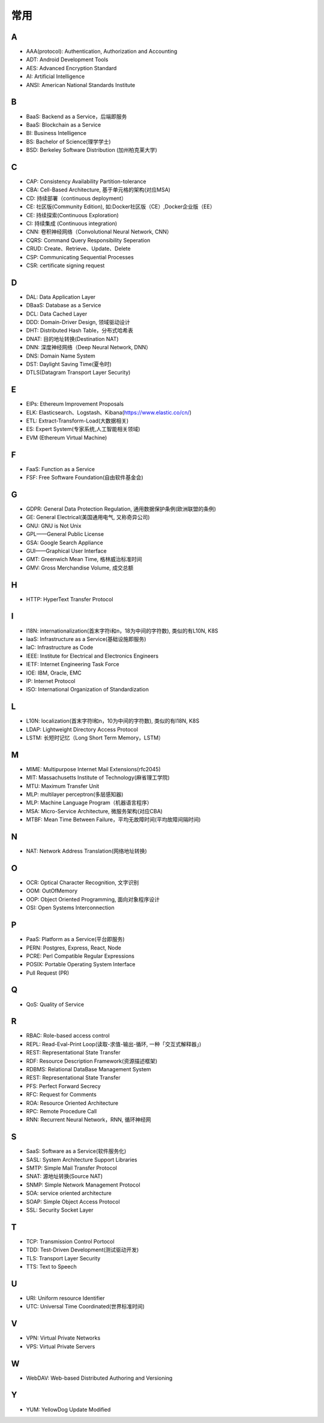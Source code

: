 常用
####

A
----

* AAA(protocol): Authentication, Authorization and Accounting
* ADT: Android Development Tools
* AES: Advanced Encryption Standard
* AI: Artificial Intelligence
* ANSI: American National Standards Institute

B
----

* BaaS: Backend as a Service，后端即服务
* BaaS: Blockchain as a Service
* BI: Business Intelligence
* BS: Bachelor of Science(理学学士)
* BSD: Berkeley Software Distribution (加州柏克莱大学)





C
----

* CAP: Consistency Availability Partition-tolerance
* CBA: Cell-Based Architecture, 基于单元格的架构(对应MSA)
* CD: 持续部署（continuous deployment）
* CE: 社区版(Community Edition), 如:Docker社区版（CE）,Docker企业版（EE）
* CE: 持续探索(Continuous Exploration)
* CI: 持续集成 (Continuous integration)
* CNN: 卷积神经网络（Convolutional Neural Network, CNN）
* CQRS: Command Query Responsibility Seperation
* CRUD: Create、Retrieve、Update、Delete
* CSP: Communicating Sequential Processes
* CSR: certificate signing request


D
----

* DAL: Data Application Layer
* DBaaS: Database as a Service
* DCL: Data Cached Layer
* DDD: Domain-Driver Design, 领域驱动设计
* DHT: Distributed Hash Table，分布式哈希表
* DNAT: 目的地址转换(Destination NAT)
* DNN: 深度神经网络（Deep Neural Network, DNN）
* DNS: Domain Name System 
* DST: Daylight Saving Time(夏令时)
* DTLS(Datagram Transport Layer Security)


E
----

* EIPs: Ethereum Improvement Proposals
* ELK: Elasticsearch、Logstash、Kibana(https://www.elastic.co/cn/)
* ETL: Extract-Transform-Load(大数据相关)
* ES: Expert System(专家系统,人工智能相关领域)
* EVM (Ethereum Virtual Machine) 

F
----

* FaaS: Function as a Service
* FSF: Free Software Foundation(自由软件基金会)

G
-----

* GDPR: General Data Protection Regulation, 通用数据保护条例(欧洲联盟的条例)
* GE: General Electrical(美国通用电气, 又称奇异公司)
* GNU: GNU is Not Unix 
* GPL——General Public License
* GSA: Google Search Appliance
* GUI——Graphical User Interface
* GMT: Greenwich Mean Time, 格林威治标准时间
* GMV: Gross Merchandise Volume, 成交总额

H
---

* HTTP: HyperText Transfer Protocol 

I
----

* I18N: internationalization(首末字符i和n，18为中间的字符数), 类似的有L10N, K8S
* IaaS: Infrastructure as a Service(基础设施即服务)
* IaC: Infrastructure as Code
* IEEE: Institute for Electrical and Electronics Engineers 
* IETF: Internet Engineering Task Force
* IOE: IBM, Oracle, EMC 
* IP: Internet Protocol 
* ISO: International Organization of Standardization 

L
---

* L10N: localization(首末字符l和n，10为中间的字符数), 类似的有I18N, K8S
* LDAP: Lightweight Directory Access Protocol
* LSTM: 长短时记忆（Long Short Term Memory，LSTM）


M
----

* MIME: Multipurpose Internet Mail Extensions(rfc2045)
* MIT: Massachusetts Institute of Technology(麻省理工学院)
* MTU: Maximum Transfer Unit 
* MLP: multilayer perceptron(多层感知器)
* MLP: Machine Language Program（机器语言程序）
* MSA: Micro-Service Architecture, 微服务架构(对应CBA)
* MTBF: Mean Time Between Failure，平均无故障时间(平均故障间隔时间)

N
----

* NAT: Network Address Translation(网络地址转换)




O
----

* OCR: Optical Character Recognition, 文字识别
* OOM: OutOfMemory
* OOP: Object Oriented Programming, 面向对象程序设计
* OSI: Open Systems Interconnection 

P
-----

* PaaS: Platform as a Service(平台即服务)
* PERN: Postgres, Express, React, Node
* PCRE: Perl Compatible Regular Expressions
* POSIX: Portable Operating System Interface 
* Pull Request (PR)

Q
----

* QoS: Quality of Service

R
----


* RBAC: Role-based access control
* REPL: Read-Eval-Print Loop(读取-求值-输出-循环,  一种「交互式解释器」)
* REST: Representational State Transfer
* RDF: Resource Description Framework(资源描述框架)
* RDBMS: Relational DataBase Management System
* REST: Representational State Transfer
* PFS: Perfect Forward Secrecy
* RFC: Request for Comments 
* ROA: Resource Oriented Architecture
* RPC: Remote Procedure Call 
* RNN: Recurrent Neural Network，RNN, 循环神经网

S
----

* SaaS: Software as a Service(软件服务化)
* SASL: System Architecture Support Libraries
* SMTP: Simple Mail Transfer Protocol 
* SNAT: 源地址转换(Source NAT)
* SNMP: Simple Network Management Protocol
* SOA: service oriented architecture
* SOAP: Simple Object Access Protocol
* SSL: Security Socket Layer

T
----

* TCP: Transmission Control Portocol 
* TDD: Test-Driven Development(测试驱动开发)
* TLS: Transport Layer Security
* TTS: Text to Speech

U
----

* URI: Uniform resource Identifier 
* UTC: Universal Time Coordinated(世界标准时间)

V
----

* VPN: Virtual Private Networks 
* VPS: Virtual Private Servers 

W
----

* WebDAV: Web-based Distributed Authoring and Versioning

Y
----

* YUM: YellowDog Update Modified



